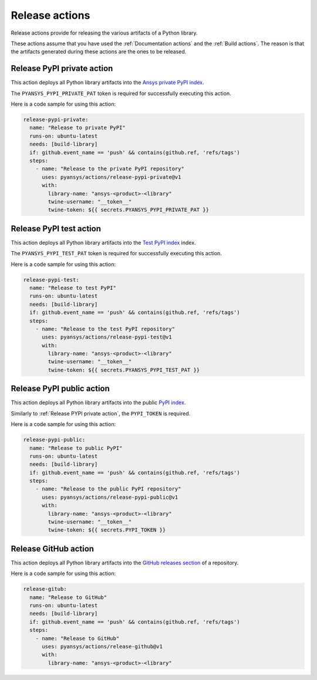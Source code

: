 Release actions
===============
Release actions provide for releasing the various artifacts of a Python library.

These actions assume that you have used the :ref:`Documentation actions`
and the :ref:`Build actions`. The reason is that the artifacts generated during these
actions are the ones to be released.


Release PyPI private action
---------------------------
This action deploys all Python library artifacts into the `Ansys
private PyPI index
<https://dev.docs.pyansys.com/how-to/releasing.html#publish-privately-on-pypi>`_.

The ``PYANSYS_PYPI_PRIVATE_PAT`` token is required for successfully executing
this action.


.. jinja:: release-pypi-private

    {{ inputs_table }}

Here is a code sample for using this action:

.. code-block:: yaml

    release-pypi-private:
      name: "Release to private PyPI"
      runs-on: ubuntu-latest
      needs: [build-library]
      if: github.event_name == 'push' && contains(github.ref, 'refs/tags')
      steps:
        - name: "Release to the private PyPI repository"
          uses: pyansys/actions/release-pypi-private@v1
          with:
            library-name: "ansys-<product>-<library"
            twine-username: "__token__"
            twine-token: ${{ secrets.PYANSYS_PYPI_PRIVATE_PAT }}

Release PyPI test action
------------------------
This action deploys all Python library artifacts into the `Test PyPI index
<https://test.pypi.org>`_ index.

The ``PYANSYS_PYPI_TEST_PAT`` token is required for successfully executing
this action.

.. jinja:: release-pypi-test

    {{ inputs_table }}

Here is a code sample for using this action:

.. code-block:: yaml

    release-pypi-test:
      name: "Release to test PyPI"
      runs-on: ubuntu-latest
      needs: [build-library]
      if: github.event_name == 'push' && contains(github.ref, 'refs/tags')
      steps:
        - name: "Release to the test PyPI repository"
          uses: pyansys/actions/release-pypi-test@v1
          with:
            library-name: "ansys-<product>-<library"
            twine-username: "__token__"
            twine-token: ${{ secrets.PYANSYS_PYPI_TEST_PAT }}

Release PyPI public action
--------------------------
This action deploys all Python library artifacts into the public
`PyPI index <https://pypi.org/>`_.

Similarly to :ref:`Release PYPI private action`, the ``PYPI_TOKEN`` is required.


.. jinja:: release-pypi-public

    {{ inputs_table }}

Here is a code sample for using this action:

.. code-block:: yaml

    release-pypi-public:
      name: "Release to public PyPI"
      runs-on: ubuntu-latest
      needs: [build-library]
      if: github.event_name == 'push' && contains(github.ref, 'refs/tags')
      steps:
        - name: "Release to the public PyPI repository"
          uses: pyansys/actions/release-pypi-public@v1
          with:
            library-name: "ansys-<product>-<library"
            twine-username: "__token__"
            twine-token: ${{ secrets.PYPI_TOKEN }}


Release GitHub action
---------------------
This action deploys all Python library artifacts into the `GitHub
releases section
<https://docs.github.com/en/repositories/releasing-projects-on-github/managing-releases-in-a-repository>`_
of a repository.

.. jinja:: release-github

    {{ inputs_table }}

Here is a code sample for using this action:

.. code-block:: yaml

    release-gitub:
      name: "Release to GitHub"
      runs-on: ubuntu-latest
      needs: [build-library]
      if: github.event_name == 'push' && contains(github.ref, 'refs/tags')
      steps:
        - name: "Release to GitHub"
          uses: pyansys/actions/release-github@v1
          with:
            library-name: "ansys-<product>-<library"


